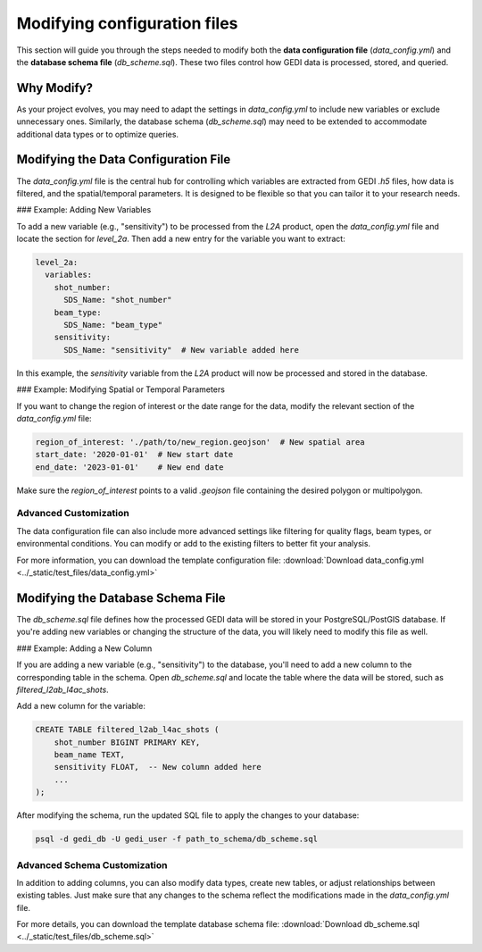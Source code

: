 .. for doctest:
    >>> import gedidb as gdb

.. _tuning-config:

#############################
Modifying configuration files
#############################

This section will guide you through the steps needed to modify both the **data configuration file** (`data_config.yml`) and the **database schema file** (`db_scheme.sql`). These two files control how GEDI data is processed, stored, and queried.

Why Modify?
-----------
As your project evolves, you may need to adapt the settings in `data_config.yml` to include new variables or exclude unnecessary ones. Similarly, the database schema (`db_scheme.sql`) may need to be extended to accommodate additional data types or to optimize queries.

Modifying the Data Configuration File
-------------------------------------
The `data_config.yml` file is the central hub for controlling which variables are extracted from GEDI `.h5` files, how data is filtered, and the spatial/temporal parameters. It is designed to be flexible so that you can tailor it to your research needs.

### Example: Adding New Variables

To add a new variable (e.g., "sensitivity") to be processed from the `L2A` product, open the `data_config.yml` file and locate the section for `level_2a`. Then add a new entry for the variable you want to extract:

.. code-block:: yaml

    level_2a:
      variables:
        shot_number:
          SDS_Name: "shot_number"
        beam_type:
          SDS_Name: "beam_type"
        sensitivity:
          SDS_Name: "sensitivity"  # New variable added here

In this example, the `sensitivity` variable from the `L2A` product will now be processed and stored in the database.

### Example: Modifying Spatial or Temporal Parameters

If you want to change the region of interest or the date range for the data, modify the relevant section of the `data_config.yml` file:

.. code-block:: yaml

    region_of_interest: './path/to/new_region.geojson'  # New spatial area
    start_date: '2020-01-01'  # New start date
    end_date: '2023-01-01'    # New end date

Make sure the `region_of_interest` points to a valid `.geojson` file containing the desired polygon or multipolygon.

Advanced Customization
######################

The data configuration file can also include more advanced settings like filtering for quality flags, beam types, or environmental conditions. You can modify or add to the existing filters to better fit your analysis.

For more information, you can download the template configuration file: :download:`Download data_config.yml <../_static/test_files/data_config.yml>`

Modifying the Database Schema File
----------------------------------
The `db_scheme.sql` file defines how the processed GEDI data will be stored in your PostgreSQL/PostGIS database. If you're adding new variables or changing the structure of the data, you will likely need to modify this file as well.

### Example: Adding a New Column

If you are adding a new variable (e.g., "sensitivity") to the database, you'll need to add a new column to the corresponding table in the schema. Open `db_scheme.sql` and locate the table where the data will be stored, such as `filtered_l2ab_l4ac_shots`.

Add a new column for the variable:

.. code-block:: sql

    CREATE TABLE filtered_l2ab_l4ac_shots (
        shot_number BIGINT PRIMARY KEY,
        beam_name TEXT,
        sensitivity FLOAT,  -- New column added here
        ...
    );

After modifying the schema, run the updated SQL file to apply the changes to your database:

.. code-block:: bash

    psql -d gedi_db -U gedi_user -f path_to_schema/db_scheme.sql


Advanced Schema Customization
#############################

In addition to adding columns, you can also modify data types, create new tables, or adjust relationships between existing tables. Just make sure that any changes to the schema reflect the modifications made in the `data_config.yml` file.

For more details, you can download the template database schema file: :download:`Download db_scheme.sql <../_static/test_files/db_scheme.sql>`



